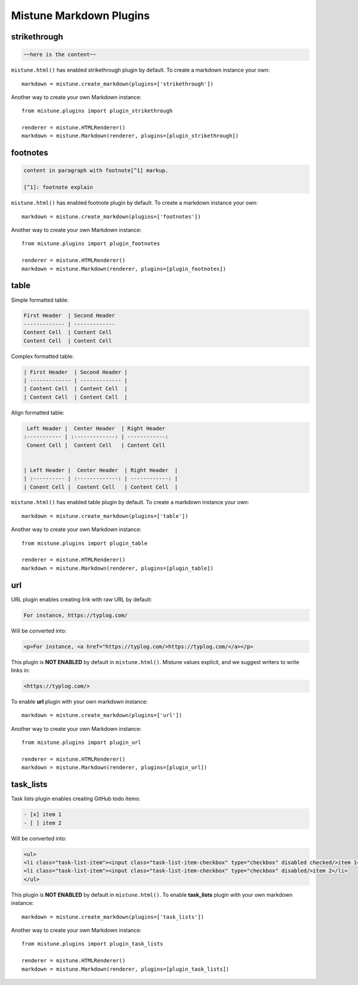 .. _plugins:

Mistune Markdown Plugins
========================


strikethrough
-------------

.. code-block:: text

    ~~here is the content~~

``mistune.html()`` has enabled strikethrough plugin by default. To create
a markdown instance your own::

    markdown = mistune.create_markdown(plugins=['strikethrough'])

Another way to create your own Markdown instance::

    from mistune.plugins import plugin_strikethrough

    renderer = mistune.HTMLRenderer()
    markdown = mistune.Markdown(renderer, plugins=[plugin_strikethrough])


footnotes
---------

.. code-block:: text

    content in paragraph with footnote[^1] markup.

    [^1]: footnote explain


``mistune.html()`` has enabled footnote plugin by default. To create
a markdown instance your own::

    markdown = mistune.create_markdown(plugins=['footnotes'])

Another way to create your own Markdown instance::

    from mistune.plugins import plugin_footnotes

    renderer = mistune.HTMLRenderer()
    markdown = mistune.Markdown(renderer, plugins=[plugin_footnotes])


table
-----

Simple formatted table:

.. code-block:: text

    First Header  | Second Header
    ------------- | -------------
    Content Cell  | Content Cell
    Content Cell  | Content Cell
    
Complex formatted table:

.. code-block:: text

    | First Header  | Second Header |
    | ------------- | ------------- |
    | Content Cell  | Content Cell  |
    | Content Cell  | Content Cell  |

Align formatted table:

.. code-block:: text

     Left Header |  Center Header  | Right Header
    :----------- | :-------------: | ------------:
     Conent Cell |  Content Cell   | Content Cell


    | Left Header |  Center Header  | Right Header  |
    | :---------- | :-------------: | ------------: |
    | Conent Cell |  Content Cell   | Content Cell  |

``mistune.html()`` has enabled table plugin by default. To create
a markdown instance your own::

    markdown = mistune.create_markdown(plugins=['table'])

Another way to create your own Markdown instance::

    from mistune.plugins import plugin_table

    renderer = mistune.HTMLRenderer()
    markdown = mistune.Markdown(renderer, plugins=[plugin_table])


url
---

URL plugin enables creating link with raw URL by default:

.. code-block:: text

    For instance, https://typlog.com/

Will be converted into:

.. code-block:: html

    <p>For instance, <a href="https://typlog.com/>https://typlog.com/</a></p>

This plugin is **NOT ENABLED** by default in ``mistune.html()``. Mistune
values explicit, and we suggest writers to write links in:

.. code-block:: text

    <https://typlog.com/>

To enable **url** plugin with your own markdown instance::

    markdown = mistune.create_markdown(plugins=['url'])

Another way to create your own Markdown instance::

    from mistune.plugins import plugin_url

    renderer = mistune.HTMLRenderer()
    markdown = mistune.Markdown(renderer, plugins=[plugin_url])

task_lists
----------

Task lists plugin enables creating GitHub todo items:

.. code-block:: text

    - [x] item 1
    - [ ] item 2

Will be converted into:

.. code-block:: html

    <ul>
    <li class="task-list-item"><input class="task-list-item-checkbox" type="checkbox" disabled checked/>item 1</li>
    <li class="task-list-item"><input class="task-list-item-checkbox" type="checkbox" disabled/>item 2</li>
    </ul>


This plugin is **NOT ENABLED** by default in ``mistune.html()``. To enable
**task_lists** plugin with your own markdown instance::

    markdown = mistune.create_markdown(plugins=['task_lists'])

Another way to create your own Markdown instance::

    from mistune.plugins import plugin_task_lists

    renderer = mistune.HTMLRenderer()
    markdown = mistune.Markdown(renderer, plugins=[plugin_task_lists])
